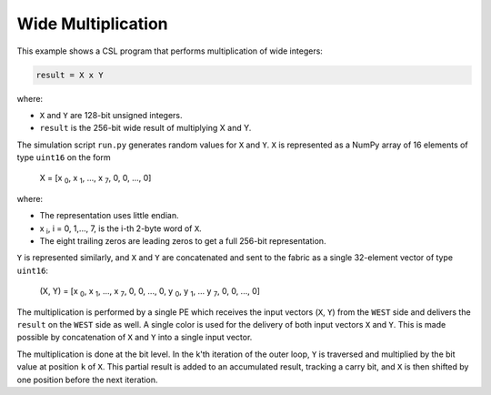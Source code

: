 Wide Multiplication
===================

This example shows a CSL program that performs multiplication of wide integers:

.. code-block:: text

    result = X x Y

where:

- ``X`` and ``Y`` are 128-bit unsigned integers.
- ``result`` is the 256-bit wide result of multiplying X and Y.

The simulation script ``run.py`` generates random values for ``X`` and ``Y``.
``X`` is represented as a NumPy array of 16 elements of type ``uint16`` on the form

    X = [x :subscript:`0`, x :subscript:`1`, ..., x :subscript:`7`, 0, 0, ..., 0]

where:

- The representation uses little endian.
- x :subscript:`i`, i = 0, 1,..., 7, is the i-th 2-byte word of ``X``.
- The eight trailing zeros are leading zeros to get a full 256-bit representation.

``Y`` is represented similarly, and ``X`` and ``Y`` are concatenated and sent to
the fabric as a single 32-element vector of type ``uint16``:

   (X, Y) = [x :subscript:`0`, x :subscript:`1`, ..., x :subscript:`7`, 0, 0, ..., 0, y :subscript:`0`, y :subscript:`1`, ... y :subscript:`7`, 0, 0, ..., 0]

The multiplication is performed by a single PE which receives the input vectors (``X``, ``Y``)
from the ``WEST`` side and delivers the ``result`` on the ``WEST``
side as well. A single color is used for the delivery of both input vectors
``X`` and ``Y``. This is made possible by concatenation of ``X`` and ``Y`` into a single input vector.

The multiplication is done at the bit level. In the k'th iteration of the outer loop, ``Y``
is traversed and multiplied by the bit value at position ``k`` of ``X``. This partial
result is added to an accumulated result, tracking a carry bit, and ``X`` is then
shifted by one position before the next iteration.
